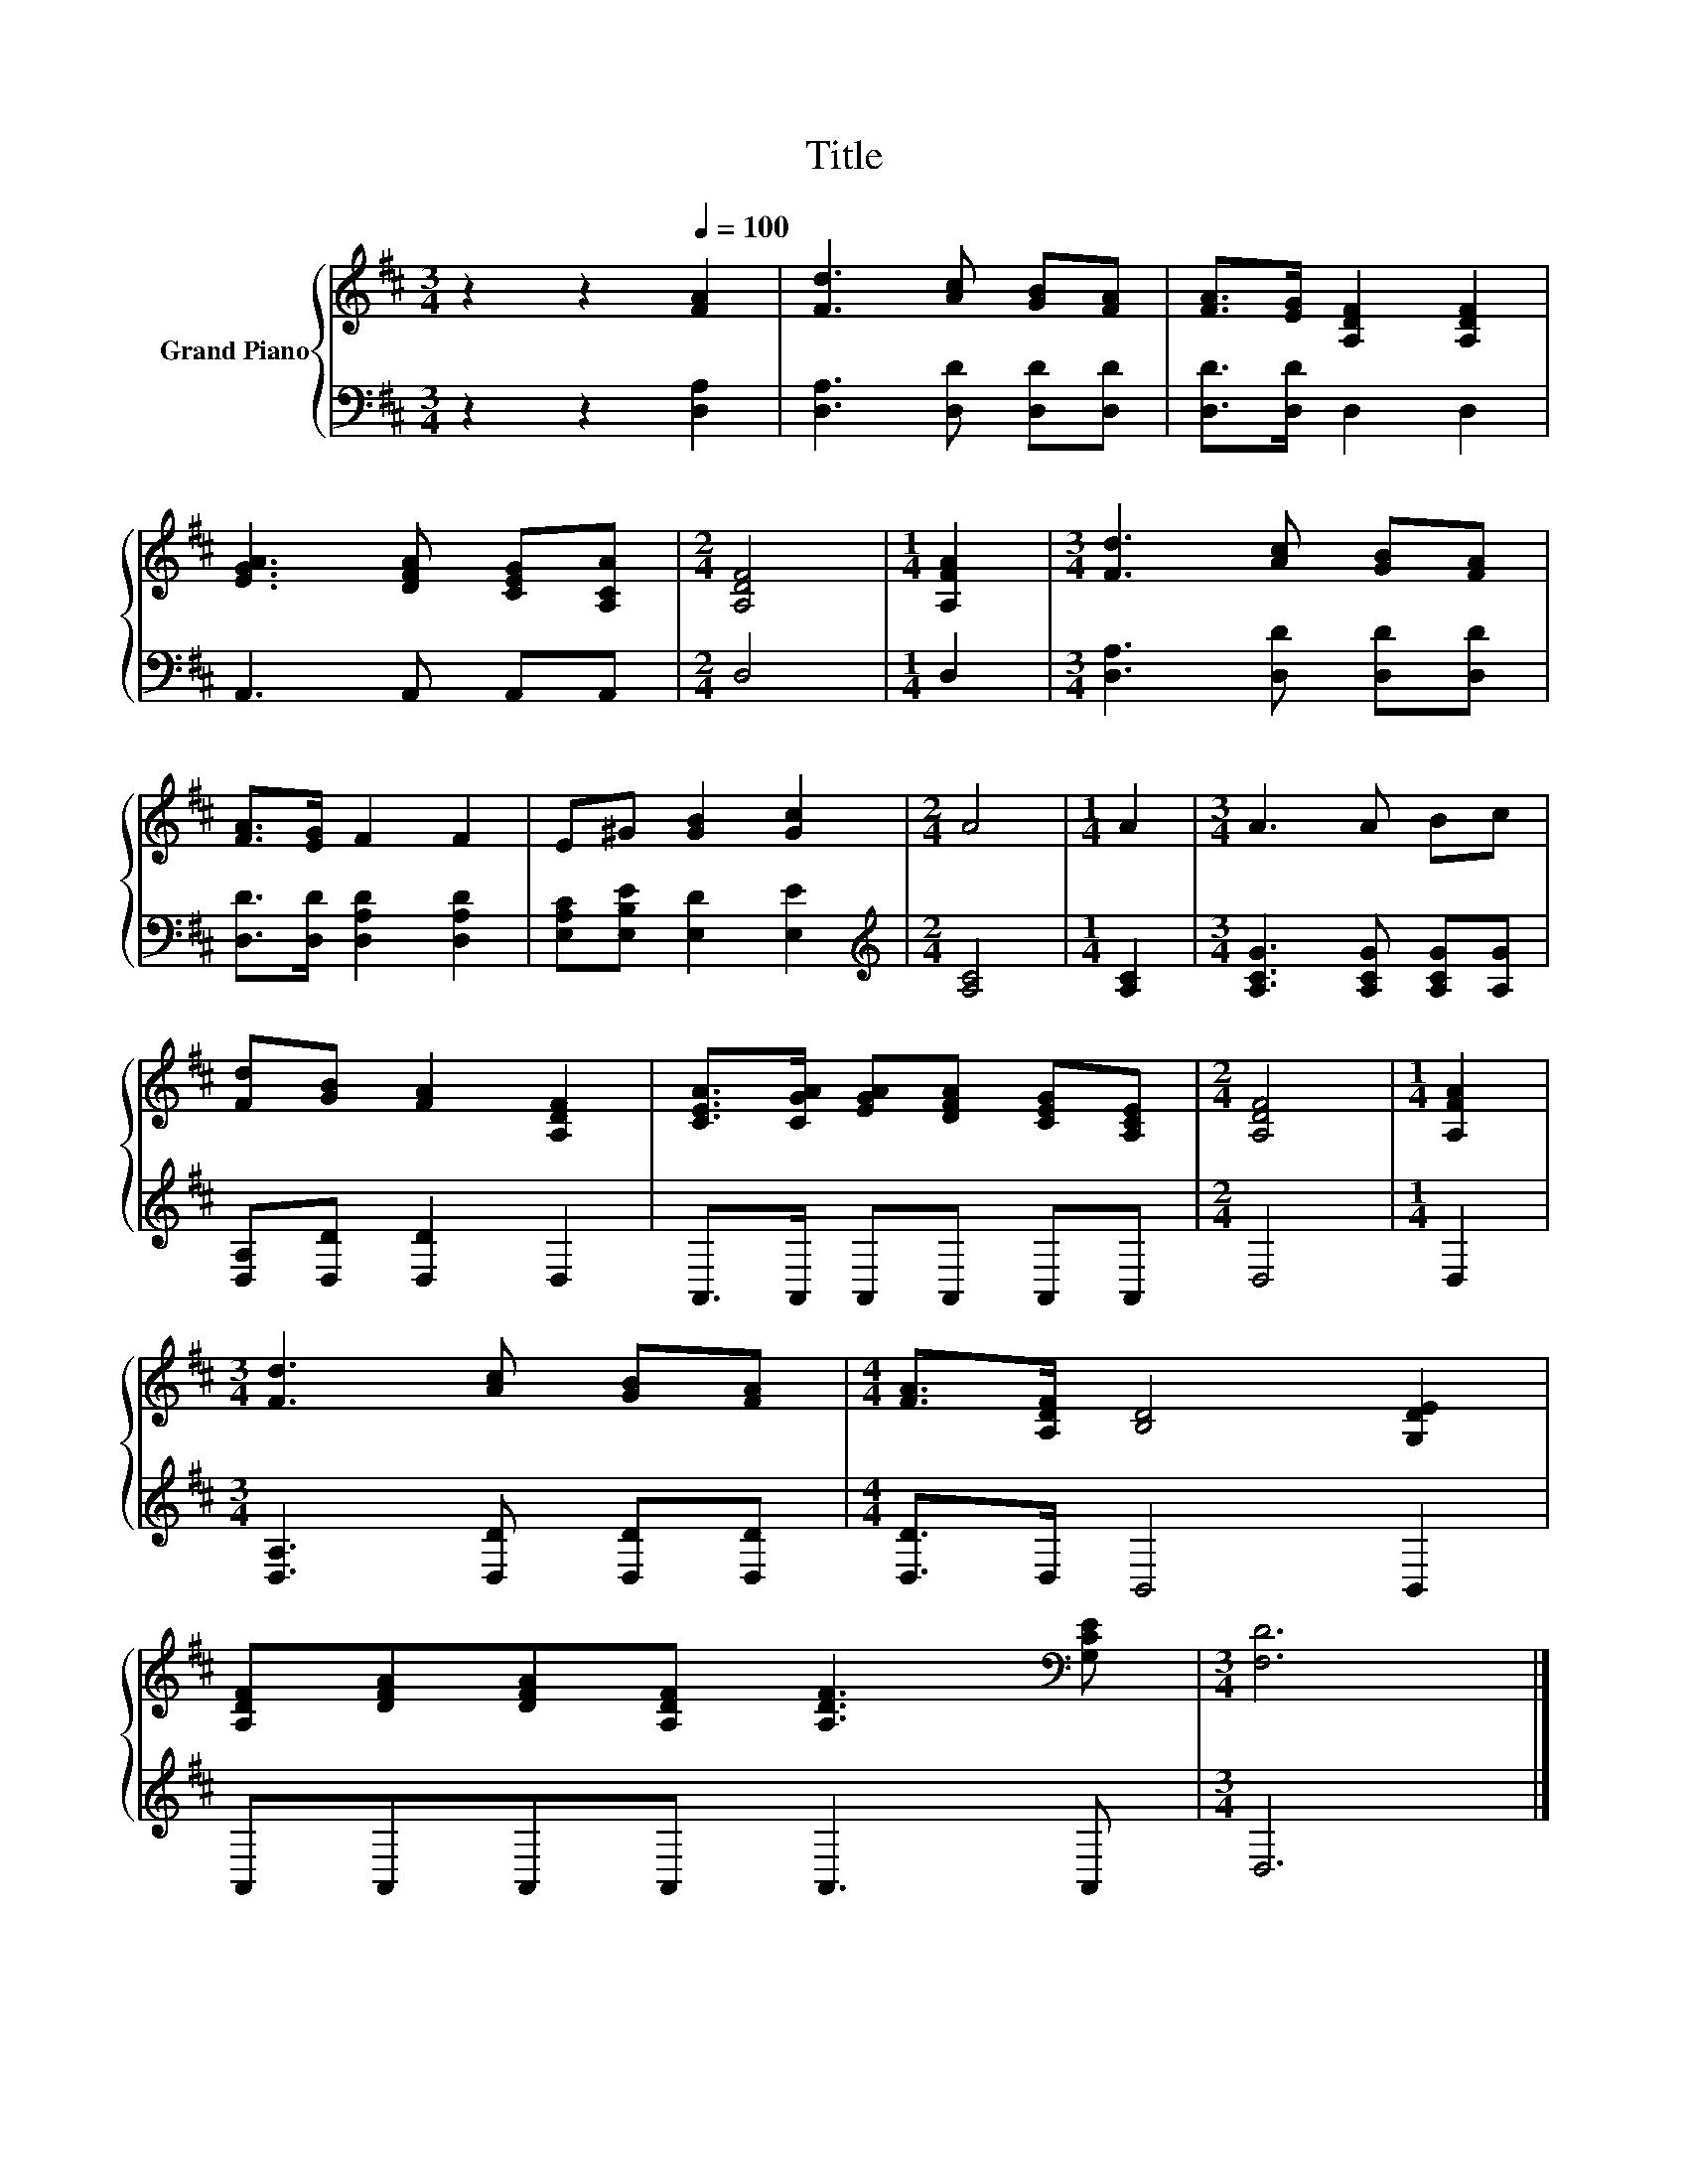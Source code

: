 X:1
T:Title
%%score { 1 | 2 }
L:1/8
M:3/4
K:D
V:1 treble nm="Grand Piano"
V:2 bass 
V:1
 z2 z2[Q:1/4=100] [FA]2 | [Fd]3 [Ac] [GB][FA] | [FA]>[EG] [A,DF]2 [A,DF]2 | %3
 [EGA]3 [DFA] [CEG][A,CA] |[M:2/4] [A,DF]4 |[M:1/4] [A,FA]2 |[M:3/4] [Fd]3 [Ac] [GB][FA] | %7
 [FA]>[EG] F2 F2 | E^G [GB]2 [Gc]2 |[M:2/4] A4 |[M:1/4] A2 |[M:3/4] A3 A Bc | %12
 [Fd][GB] [FA]2 [A,DF]2 | [CEA]>[CGA] [EGA][DFA] [CEG][A,CE] |[M:2/4] [A,DF]4 |[M:1/4] [A,FA]2 | %16
[M:3/4] [Fd]3 [Ac] [GB][FA] |[M:4/4] [FA]>[A,DF] [B,D]4 [G,DE]2 | %18
 [A,DF][DFA][DFA][A,DF] [A,DF]3[K:bass] [G,CE] |[M:3/4] [F,D]6 |] %20
V:2
 z2 z2 [D,A,]2 | [D,A,]3 [D,D] [D,D][D,D] | [D,D]>[D,D] D,2 D,2 | A,,3 A,, A,,A,, |[M:2/4] D,4 | %5
[M:1/4] D,2 |[M:3/4] [D,A,]3 [D,D] [D,D][D,D] | [D,D]>[D,D] [D,A,D]2 [D,A,D]2 | %8
 [E,A,C][E,B,E] [E,D]2 [E,E]2 |[M:2/4][K:treble] [A,C]4 |[M:1/4] [A,C]2 | %11
[M:3/4] [A,CG]3 [A,CG] [A,CG][A,G] | [D,A,][D,D] [D,D]2 D,2 | A,,>A,, A,,A,, A,,A,, |[M:2/4] D,4 | %15
[M:1/4] D,2 |[M:3/4] [D,A,]3 [D,D] [D,D][D,D] |[M:4/4] [D,D]>D, B,,4 B,,2 | A,,A,,A,,A,, A,,3 A,, | %19
[M:3/4] D,6 |] %20

